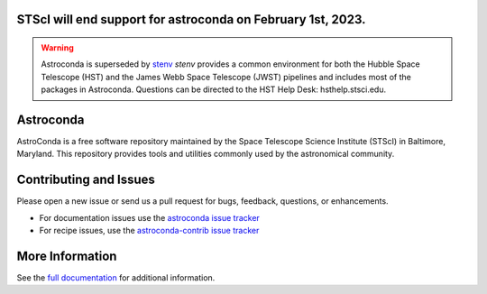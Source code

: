 STScI will end support for astroconda on February 1st, 2023.
############################################################

.. warning::
    Astroconda is superseded by `stenv <https://stenv.readthedocs.io/en/latest>`_ `stenv` provides a common environment for both the Hubble Space Telescope (HST) and the James Webb Space Telescope (JWST) pipelines and includes most of the packages in Astroconda. Questions can be directed to the HST Help Desk: hsthelp.stsci.edu.


Astroconda
##########

.. image:: http://readthedocs.org/projects/astroconda/badge/?version=latest
    :target: http://astroconda.readthedocs.io/en/latest/?badge=latest
    :alt: Documentation Status

AstroConda is a free software repository maintained by the Space Telescope
Science Institute (STScI) in Baltimore, Maryland. This repository provides tools
and utilities commonly used by the astronomical community.

Contributing and Issues
#######################
Please open a new issue or send us a pull request for bugs, feedback, questions, or enhancements.

*  For documentation issues use the `astroconda issue tracker <https://github.com/astroconda/issues>`_
*  For recipe issues, use the `astroconda-contrib issue tracker <https://github.com/astroconda-contrib/issues>`_


More Information
################

See the `full documentation <http://astroconda.readthedocs.io/en/latest/>`_ for
additional information.
